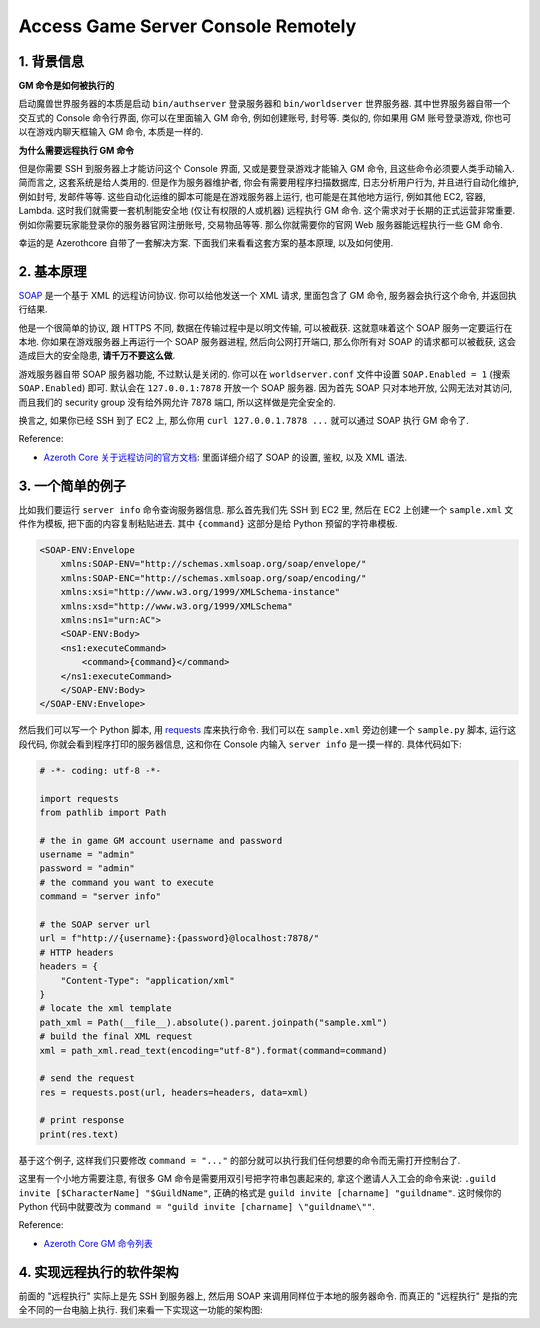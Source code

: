 Access Game Server Console Remotely
==============================================================================


1. 背景信息
------------------------------------------------------------------------------
**GM 命令是如何被执行的**

启动魔兽世界服务器的本质是启动 ``bin/authserver`` 登录服务器和 ``bin/worldserver`` 世界服务器. 其中世界服务器自带一个交互式的 Console 命令行界面, 你可以在里面输入 GM 命令, 例如创建账号, 封号等. 类似的, 你如果用 GM 账号登录游戏, 你也可以在游戏内聊天框输入 GM 命令, 本质是一样的.

**为什么需要远程执行 GM 命令**

但是你需要 SSH 到服务器上才能访问这个 Console 界面, 又或是要登录游戏才能输入 GM 命令, 且这些命令必须要人类手动输入. 简而言之, 这套系统是给人类用的. 但是作为服务器维护者, 你会有需要用程序扫描数据库, 日志分析用户行为, 并且进行自动化维护, 例如封号, 发邮件等等. 这些自动化运维的脚本可能是在游戏服务器上运行, 也可能是在其他地方运行, 例如其他 EC2, 容器, Lambda. 这时我们就需要一套机制能安全地 (仅让有权限的人或机器) 远程执行 GM 命令. 这个需求对于长期的正式运营非常重要. 例如你需要玩家能登录你的服务器官网注册账号, 交易物品等等. 那么你就需要你的官网 Web 服务器能远程执行一些 GM 命令.

幸运的是 Azerothcore 自带了一套解决方案. 下面我们来看看这套方案的基本原理, 以及如何使用.


2. 基本原理
------------------------------------------------------------------------------
`SOAP <https://en.wikipedia.org/wiki/SOAP>`_ 是一个基于 XML 的远程访问协议. 你可以给他发送一个 XML 请求, 里面包含了 GM 命令, 服务器会执行这个命令, 并返回执行结果.

他是一个很简单的协议, 跟 HTTPS 不同, 数据在传输过程中是以明文传输, 可以被截获. 这就意味着这个 SOAP 服务一定要运行在本地. 你如果在游戏服务器上再运行一个 SOAP 服务器进程, 然后向公网打开端口, 那么你所有对 SOAP 的请求都可以被截获, 这会造成巨大的安全隐患, **请千万不要这么做**.

游戏服务器自带 SOAP 服务器功能, 不过默认是关闭的. 你可以在 ``worldserver.conf`` 文件中设置 ``SOAP.Enabled = 1`` (搜索 ``SOAP.Enabled``) 即可. 默认会在 ``127.0.0.1:7878`` 开放一个 SOAP 服务器. 因为首先 SOAP 只对本地开放, 公网无法对其访问, 而且我们的 security group 没有给外网允许 7878 端口, 所以这样做是完全安全的.

换言之, 如果你已经 SSH 到了 EC2 上, 那么你用 ``curl 127.0.0.1.7878 ...`` 就可以通过 SOAP 执行 GM 命令了.

Reference:

- `Azeroth Core 关于远程访问的官方文档 <https://www.azerothcore.org/wiki/remote-access>`_: 里面详细介绍了 SOAP 的设置, 鉴权, 以及 XML 语法.


3. 一个简单的例子
------------------------------------------------------------------------------
比如我们要运行 ``server info`` 命令查询服务器信息. 那么首先我们先 SSH 到 EC2 里, 然后在 EC2 上创建一个 ``sample.xml`` 文件作为模板, 把下面的内容复制粘贴进去. 其中 ``{command}`` 这部分是给 Python 预留的字符串模板.

.. code-block:: xml

    <SOAP-ENV:Envelope
        xmlns:SOAP-ENV="http://schemas.xmlsoap.org/soap/envelope/"
        xmlns:SOAP-ENC="http://schemas.xmlsoap.org/soap/encoding/"
        xmlns:xsi="http://www.w3.org/1999/XMLSchema-instance"
        xmlns:xsd="http://www.w3.org/1999/XMLSchema"
        xmlns:ns1="urn:AC">
        <SOAP-ENV:Body>
        <ns1:executeCommand>
            <command>{command}</command>
        </ns1:executeCommand>
        </SOAP-ENV:Body>
    </SOAP-ENV:Envelope>

然后我们可以写一个 Python 脚本, 用 `requests <https://pypi.org/project/requests/>`_ 库来执行命令. 我们可以在 ``sample.xml`` 旁边创建一个 ``sample.py`` 脚本, 运行这段代码, 你就会看到程序打印的服务器信息, 这和你在 Console 内输入 ``server info`` 是一摸一样的. 具体代码如下:

.. code-block:: python

    # -*- coding: utf-8 -*-

    import requests
    from pathlib import Path

    # the in game GM account username and password
    username = "admin"
    password = "admin"
    # the command you want to execute
    command = "server info"

    # the SOAP server url
    url = f"http://{username}:{password}@localhost:7878/"
    # HTTP headers
    headers = {
        "Content-Type": "application/xml"
    }
    # locate the xml template
    path_xml = Path(__file__).absolute().parent.joinpath("sample.xml")
    # build the final XML request
    xml = path_xml.read_text(encoding="utf-8").format(command=command)

    # send the request
    res = requests.post(url, headers=headers, data=xml)

    # print response
    print(res.text)

基于这个例子, 这样我们只要修改 ``command = "..."`` 的部分就可以执行我们任何想要的命令而无需打开控制台了.

这里有一个小地方需要注意, 有很多 GM 命令是需要用双引号把字符串包裹起来的, 拿这个邀请人入工会的命令来说: ``.guild invite [$CharacterName] "$GuildName"``, 正确的格式是 ``guild invite [charname] "guildname"``. 这时候你的 Python 代码中就要改为 ``command = "guild invite [charname] \"guildname\""``.

Reference:

- `Azeroth Core GM 命令列表 <https://www.azerothcore.org/wiki/gm-commands>`_


4. 实现远程执行的软件架构
------------------------------------------------------------------------------
前面的 "远程执行" 实际上是先 SSH 到服务器上, 然后用 SOAP 来调用同样位于本地的服务器命令. 而真正的 "远程执行" 是指的完全不同的一台电脑上执行. 我们来看一下实现这一功能的架构图:

.. raw:: html
    :file: ./run-remote-command-architecture.drawio.html
